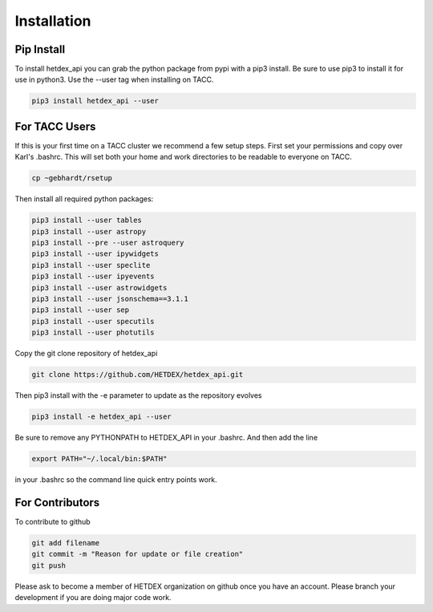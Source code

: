 Installation
============

Pip Install
-----------

To install hetdex_api you can grab the python package from pypi with a pip3 install. Be sure to use pip3 to install it for use in python3. Use the --user tag when installing on TACC.

.. code-block:: bash

   pip3 install hetdex_api --user

For TACC Users
--------------

If this is your first time on a TACC cluster we recommend a few setup steps. First set your permissions and copy over Karl's .bashrc. This will set both your home and work directories to be readable to everyone on TACC.

.. code-block:: bash
   
   cp ~gebhardt/rsetup

Then install all required python packages:

.. code-block:: bash
   
   pip3 install --user tables
   pip3 install --user astropy
   pip3 install --pre --user astroquery 
   pip3 install --user ipywidgets
   pip3 install --user speclite
   pip3 install --user ipyevents
   pip3 install --user astrowidgets
   pip3 install --user jsonschema==3.1.1
   pip3 install --user sep
   pip3 install --user specutils
   pip3 install --user photutils

Copy the git clone repository of hetdex_api 

.. code-block:: bash
		
   git clone https://github.com/HETDEX/hetdex_api.git


Then pip3 install with the -e parameter to update as the repository evolves

.. code-block:: bash
   
   pip3 install -e hetdex_api --user

Be sure to remove any PYTHONPATH to HETDEX_API in your .bashrc. And then add the line

.. code-block:: bash

   export PATH="~/.local/bin:$PATH"

in your .bashrc so the command line quick entry points work.

For Contributors
----------------

To contribute to github

.. code-block:: bash
   
   git add filename
   git commit -m "Reason for update or file creation"
   git push

Please ask to become a member of HETDEX organization on github once you have an account. Please branch your development if you are doing major code work.
